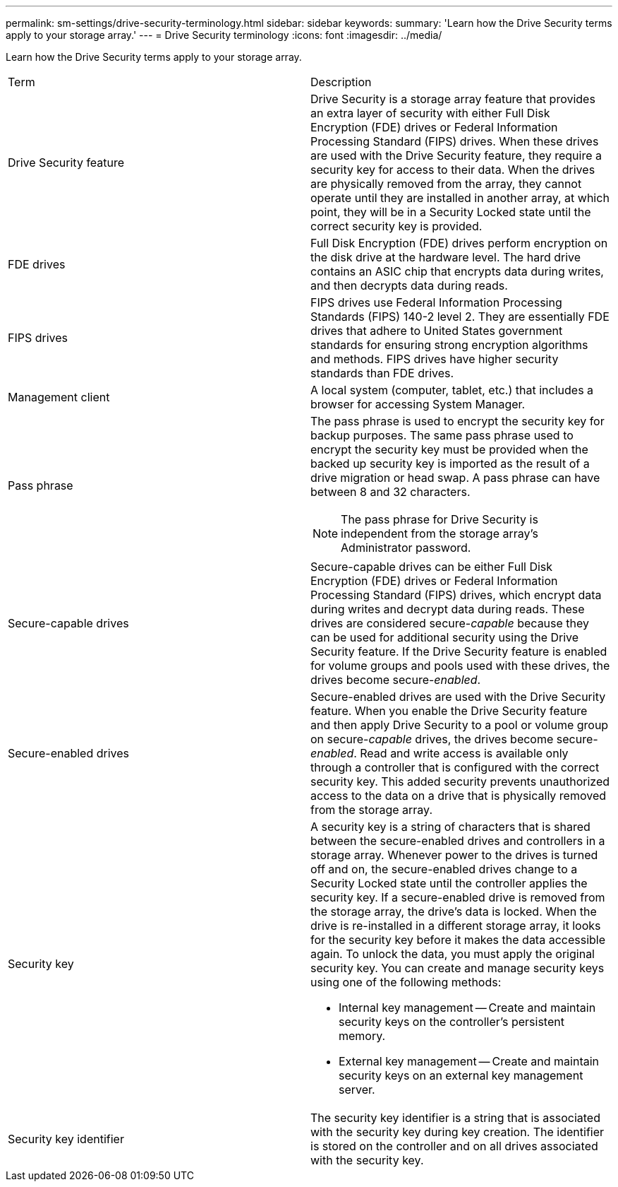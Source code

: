 ---
permalink: sm-settings/drive-security-terminology.html
sidebar: sidebar
keywords: 
summary: 'Learn how the Drive Security terms apply to your storage array.'
---
= Drive Security terminology
:icons: font
:imagesdir: ../media/

[.lead]
Learn how the Drive Security terms apply to your storage array.

|===
| Term| Description
a|
Drive Security feature
a|
Drive Security is a storage array feature that provides an extra layer of security with either Full Disk Encryption (FDE) drives or Federal Information Processing Standard (FIPS) drives. When these drives are used with the Drive Security feature, they require a security key for access to their data. When the drives are physically removed from the array, they cannot operate until they are installed in another array, at which point, they will be in a Security Locked state until the correct security key is provided.
a|
FDE drives
a|
Full Disk Encryption (FDE) drives perform encryption on the disk drive at the hardware level. The hard drive contains an ASIC chip that encrypts data during writes, and then decrypts data during reads.
a|
FIPS drives
a|
FIPS drives use Federal Information Processing Standards (FIPS) 140-2 level 2. They are essentially FDE drives that adhere to United States government standards for ensuring strong encryption algorithms and methods. FIPS drives have higher security standards than FDE drives.
a|
Management client
a|
A local system (computer, tablet, etc.) that includes a browser for accessing System Manager.
a|
Pass phrase
a|
The pass phrase is used to encrypt the security key for backup purposes. The same pass phrase used to encrypt the security key must be provided when the backed up security key is imported as the result of a drive migration or head swap. A pass phrase can have between 8 and 32 characters.
[NOTE]
====
The pass phrase for Drive Security is independent from the storage array's Administrator password.
====

a|
Secure-capable drives
a|
Secure-capable drives can be either Full Disk Encryption (FDE) drives or Federal Information Processing Standard (FIPS) drives, which encrypt data during writes and decrypt data during reads. These drives are considered secure-_capable_ because they can be used for additional security using the Drive Security feature. If the Drive Security feature is enabled for volume groups and pools used with these drives, the drives become secure-_enabled_.
a|
Secure-enabled drives
a|
Secure-enabled drives are used with the Drive Security feature. When you enable the Drive Security feature and then apply Drive Security to a pool or volume group on secure-_capable_ drives, the drives become secure__-enabled__. Read and write access is available only through a controller that is configured with the correct security key. This added security prevents unauthorized access to the data on a drive that is physically removed from the storage array.
a|
Security key
a|
A security key is a string of characters that is shared between the secure-enabled drives and controllers in a storage array. Whenever power to the drives is turned off and on, the secure-enabled drives change to a Security Locked state until the controller applies the security key. If a secure-enabled drive is removed from the storage array, the drive's data is locked. When the drive is re-installed in a different storage array, it looks for the security key before it makes the data accessible again. To unlock the data, you must apply the original security key. You can create and manage security keys using one of the following methods:

* Internal key management -- Create and maintain security keys on the controller's persistent memory.
* External key management -- Create and maintain security keys on an external key management server.

a|
Security key identifier
a|
The security key identifier is a string that is associated with the security key during key creation. The identifier is stored on the controller and on all drives associated with the security key.
|===
